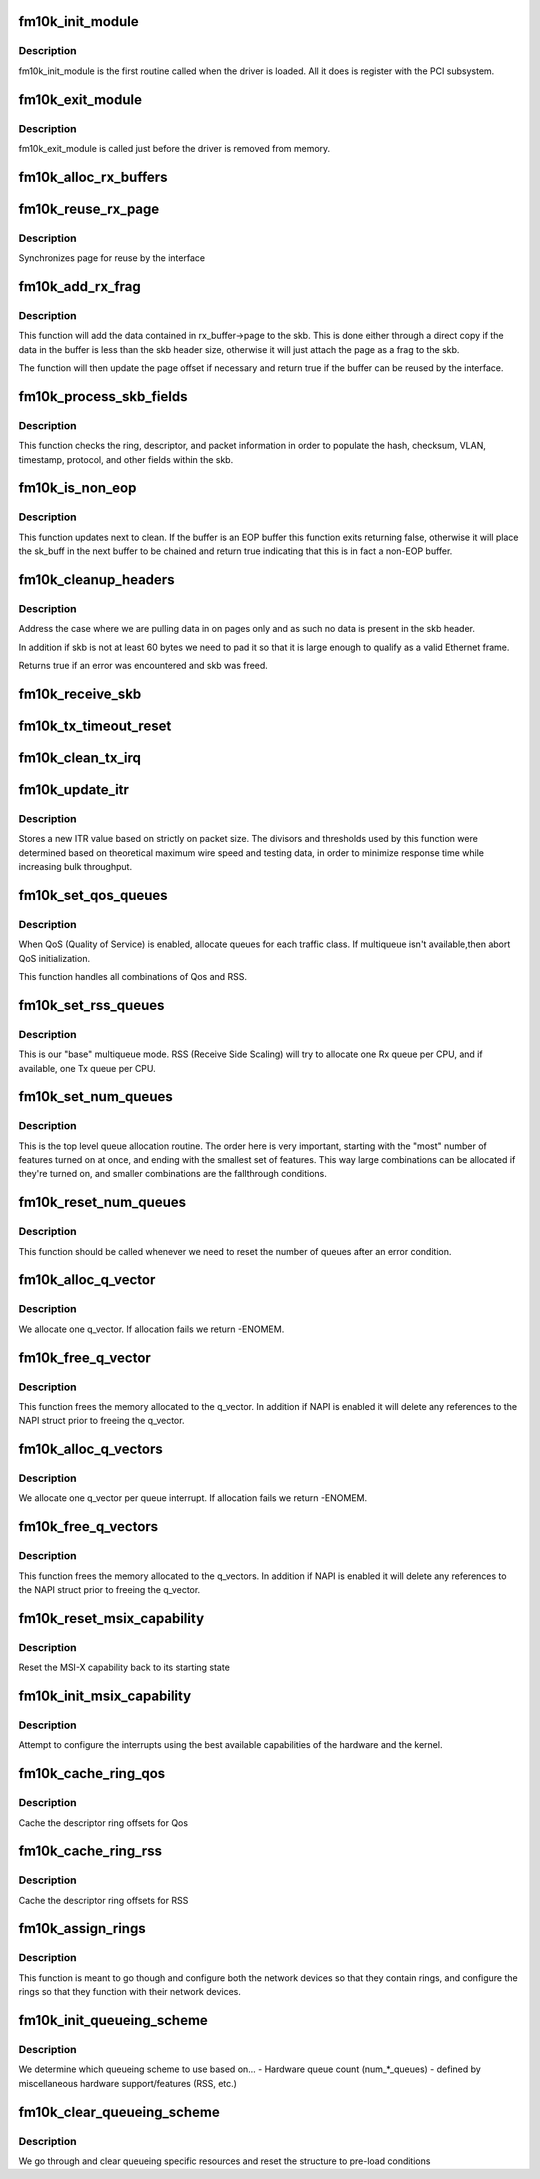 .. -*- coding: utf-8; mode: rst -*-
.. src-file: drivers/net/ethernet/intel/fm10k/fm10k_main.c

.. _`fm10k_init_module`:

fm10k_init_module
=================

.. c:function:: int fm10k_init_module( void)

    Driver Registration Routine

    :param  void:
        no arguments

.. _`fm10k_init_module.description`:

Description
-----------

fm10k_init_module is the first routine called when the driver is
loaded.  All it does is register with the PCI subsystem.

.. _`fm10k_exit_module`:

fm10k_exit_module
=================

.. c:function:: void __exit fm10k_exit_module( void)

    Driver Exit Cleanup Routine

    :param  void:
        no arguments

.. _`fm10k_exit_module.description`:

Description
-----------

fm10k_exit_module is called just before the driver is removed
from memory.

.. _`fm10k_alloc_rx_buffers`:

fm10k_alloc_rx_buffers
======================

.. c:function:: void fm10k_alloc_rx_buffers(struct fm10k_ring *rx_ring, u16 cleaned_count)

    Replace used receive buffers

    :param struct fm10k_ring \*rx_ring:
        ring to place buffers on

    :param u16 cleaned_count:
        number of buffers to replace

.. _`fm10k_reuse_rx_page`:

fm10k_reuse_rx_page
===================

.. c:function:: void fm10k_reuse_rx_page(struct fm10k_ring *rx_ring, struct fm10k_rx_buffer *old_buff)

    page flip buffer and store it back on the ring

    :param struct fm10k_ring \*rx_ring:
        rx descriptor ring to store buffers on

    :param struct fm10k_rx_buffer \*old_buff:
        donor buffer to have page reused

.. _`fm10k_reuse_rx_page.description`:

Description
-----------

Synchronizes page for reuse by the interface

.. _`fm10k_add_rx_frag`:

fm10k_add_rx_frag
=================

.. c:function:: bool fm10k_add_rx_frag(struct fm10k_rx_buffer *rx_buffer, union fm10k_rx_desc *rx_desc, struct sk_buff *skb)

    Add contents of Rx buffer to sk_buff

    :param struct fm10k_rx_buffer \*rx_buffer:
        buffer containing page to add

    :param union fm10k_rx_desc \*rx_desc:
        descriptor containing length of buffer written by hardware

    :param struct sk_buff \*skb:
        sk_buff to place the data into

.. _`fm10k_add_rx_frag.description`:

Description
-----------

This function will add the data contained in rx_buffer->page to the skb.
This is done either through a direct copy if the data in the buffer is
less than the skb header size, otherwise it will just attach the page as
a frag to the skb.

The function will then update the page offset if necessary and return
true if the buffer can be reused by the interface.

.. _`fm10k_process_skb_fields`:

fm10k_process_skb_fields
========================

.. c:function:: unsigned int fm10k_process_skb_fields(struct fm10k_ring *rx_ring, union fm10k_rx_desc *rx_desc, struct sk_buff *skb)

    Populate skb header fields from Rx descriptor

    :param struct fm10k_ring \*rx_ring:
        rx descriptor ring packet is being transacted on

    :param union fm10k_rx_desc \*rx_desc:
        pointer to the EOP Rx descriptor

    :param struct sk_buff \*skb:
        pointer to current skb being populated

.. _`fm10k_process_skb_fields.description`:

Description
-----------

This function checks the ring, descriptor, and packet information in
order to populate the hash, checksum, VLAN, timestamp, protocol, and
other fields within the skb.

.. _`fm10k_is_non_eop`:

fm10k_is_non_eop
================

.. c:function:: bool fm10k_is_non_eop(struct fm10k_ring *rx_ring, union fm10k_rx_desc *rx_desc)

    process handling of non-EOP buffers

    :param struct fm10k_ring \*rx_ring:
        Rx ring being processed

    :param union fm10k_rx_desc \*rx_desc:
        Rx descriptor for current buffer

.. _`fm10k_is_non_eop.description`:

Description
-----------

This function updates next to clean.  If the buffer is an EOP buffer
this function exits returning false, otherwise it will place the
sk_buff in the next buffer to be chained and return true indicating
that this is in fact a non-EOP buffer.

.. _`fm10k_cleanup_headers`:

fm10k_cleanup_headers
=====================

.. c:function:: bool fm10k_cleanup_headers(struct fm10k_ring *rx_ring, union fm10k_rx_desc *rx_desc, struct sk_buff *skb)

    Correct corrupted or empty headers

    :param struct fm10k_ring \*rx_ring:
        rx descriptor ring packet is being transacted on

    :param union fm10k_rx_desc \*rx_desc:
        pointer to the EOP Rx descriptor

    :param struct sk_buff \*skb:
        pointer to current skb being fixed

.. _`fm10k_cleanup_headers.description`:

Description
-----------

Address the case where we are pulling data in on pages only
and as such no data is present in the skb header.

In addition if skb is not at least 60 bytes we need to pad it so that
it is large enough to qualify as a valid Ethernet frame.

Returns true if an error was encountered and skb was freed.

.. _`fm10k_receive_skb`:

fm10k_receive_skb
=================

.. c:function:: void fm10k_receive_skb(struct fm10k_q_vector *q_vector, struct sk_buff *skb)

    helper function to handle rx indications

    :param struct fm10k_q_vector \*q_vector:
        structure containing interrupt and ring information

    :param struct sk_buff \*skb:
        packet to send up

.. _`fm10k_tx_timeout_reset`:

fm10k_tx_timeout_reset
======================

.. c:function:: void fm10k_tx_timeout_reset(struct fm10k_intfc *interface)

    initiate reset due to Tx timeout

    :param struct fm10k_intfc \*interface:
        driver private struct

.. _`fm10k_clean_tx_irq`:

fm10k_clean_tx_irq
==================

.. c:function:: bool fm10k_clean_tx_irq(struct fm10k_q_vector *q_vector, struct fm10k_ring *tx_ring, int napi_budget)

    Reclaim resources after transmit completes

    :param struct fm10k_q_vector \*q_vector:
        structure containing interrupt and ring information

    :param struct fm10k_ring \*tx_ring:
        tx ring to clean

    :param int napi_budget:
        Used to determine if we are in netpoll

.. _`fm10k_update_itr`:

fm10k_update_itr
================

.. c:function:: void fm10k_update_itr(struct fm10k_ring_container *ring_container)

    update the dynamic ITR value based on packet size

    :param struct fm10k_ring_container \*ring_container:
        Container for rings to have ITR updated

.. _`fm10k_update_itr.description`:

Description
-----------

Stores a new ITR value based on strictly on packet size.  The
divisors and thresholds used by this function were determined based
on theoretical maximum wire speed and testing data, in order to
minimize response time while increasing bulk throughput.

.. _`fm10k_set_qos_queues`:

fm10k_set_qos_queues
====================

.. c:function:: bool fm10k_set_qos_queues(struct fm10k_intfc *interface)

    Allocate queues for a QOS-enabled device

    :param struct fm10k_intfc \*interface:
        board private structure to initialize

.. _`fm10k_set_qos_queues.description`:

Description
-----------

When QoS (Quality of Service) is enabled, allocate queues for
each traffic class.  If multiqueue isn't available,then abort QoS
initialization.

This function handles all combinations of Qos and RSS.

.. _`fm10k_set_rss_queues`:

fm10k_set_rss_queues
====================

.. c:function:: bool fm10k_set_rss_queues(struct fm10k_intfc *interface)

    Allocate queues for RSS

    :param struct fm10k_intfc \*interface:
        board private structure to initialize

.. _`fm10k_set_rss_queues.description`:

Description
-----------

This is our "base" multiqueue mode.  RSS (Receive Side Scaling) will try
to allocate one Rx queue per CPU, and if available, one Tx queue per CPU.

.. _`fm10k_set_num_queues`:

fm10k_set_num_queues
====================

.. c:function:: void fm10k_set_num_queues(struct fm10k_intfc *interface)

    Allocate queues for device, feature dependent

    :param struct fm10k_intfc \*interface:
        board private structure to initialize

.. _`fm10k_set_num_queues.description`:

Description
-----------

This is the top level queue allocation routine.  The order here is very
important, starting with the "most" number of features turned on at once,
and ending with the smallest set of features.  This way large combinations
can be allocated if they're turned on, and smaller combinations are the
fallthrough conditions.

.. _`fm10k_reset_num_queues`:

fm10k_reset_num_queues
======================

.. c:function:: void fm10k_reset_num_queues(struct fm10k_intfc *interface)

    Reset the number of queues to zero

    :param struct fm10k_intfc \*interface:
        board private structure

.. _`fm10k_reset_num_queues.description`:

Description
-----------

This function should be called whenever we need to reset the number of
queues after an error condition.

.. _`fm10k_alloc_q_vector`:

fm10k_alloc_q_vector
====================

.. c:function:: int fm10k_alloc_q_vector(struct fm10k_intfc *interface, unsigned int v_count, unsigned int v_idx, unsigned int txr_count, unsigned int txr_idx, unsigned int rxr_count, unsigned int rxr_idx)

    Allocate memory for a single interrupt vector

    :param struct fm10k_intfc \*interface:
        board private structure to initialize

    :param unsigned int v_count:
        q_vectors allocated on interface, used for ring interleaving

    :param unsigned int v_idx:
        index of vector in interface struct

    :param unsigned int txr_count:
        total number of Tx rings to allocate

    :param unsigned int txr_idx:
        index of first Tx ring to allocate

    :param unsigned int rxr_count:
        total number of Rx rings to allocate

    :param unsigned int rxr_idx:
        index of first Rx ring to allocate

.. _`fm10k_alloc_q_vector.description`:

Description
-----------

We allocate one q_vector.  If allocation fails we return -ENOMEM.

.. _`fm10k_free_q_vector`:

fm10k_free_q_vector
===================

.. c:function:: void fm10k_free_q_vector(struct fm10k_intfc *interface, int v_idx)

    Free memory allocated for specific interrupt vector

    :param struct fm10k_intfc \*interface:
        board private structure to initialize

    :param int v_idx:
        Index of vector to be freed

.. _`fm10k_free_q_vector.description`:

Description
-----------

This function frees the memory allocated to the q_vector.  In addition if
NAPI is enabled it will delete any references to the NAPI struct prior
to freeing the q_vector.

.. _`fm10k_alloc_q_vectors`:

fm10k_alloc_q_vectors
=====================

.. c:function:: int fm10k_alloc_q_vectors(struct fm10k_intfc *interface)

    Allocate memory for interrupt vectors

    :param struct fm10k_intfc \*interface:
        board private structure to initialize

.. _`fm10k_alloc_q_vectors.description`:

Description
-----------

We allocate one q_vector per queue interrupt.  If allocation fails we
return -ENOMEM.

.. _`fm10k_free_q_vectors`:

fm10k_free_q_vectors
====================

.. c:function:: void fm10k_free_q_vectors(struct fm10k_intfc *interface)

    Free memory allocated for interrupt vectors

    :param struct fm10k_intfc \*interface:
        board private structure to initialize

.. _`fm10k_free_q_vectors.description`:

Description
-----------

This function frees the memory allocated to the q_vectors.  In addition if
NAPI is enabled it will delete any references to the NAPI struct prior
to freeing the q_vector.

.. _`fm10k_reset_msix_capability`:

fm10k_reset_msix_capability
===========================

.. c:function:: void fm10k_reset_msix_capability(struct fm10k_intfc *interface)

    reset MSI-X capability

    :param struct fm10k_intfc \*interface:
        board private structure to initialize

.. _`fm10k_reset_msix_capability.description`:

Description
-----------

Reset the MSI-X capability back to its starting state

.. _`fm10k_init_msix_capability`:

fm10k_init_msix_capability
==========================

.. c:function:: int fm10k_init_msix_capability(struct fm10k_intfc *interface)

    configure MSI-X capability

    :param struct fm10k_intfc \*interface:
        board private structure to initialize

.. _`fm10k_init_msix_capability.description`:

Description
-----------

Attempt to configure the interrupts using the best available
capabilities of the hardware and the kernel.

.. _`fm10k_cache_ring_qos`:

fm10k_cache_ring_qos
====================

.. c:function:: bool fm10k_cache_ring_qos(struct fm10k_intfc *interface)

    Descriptor ring to register mapping for QoS

    :param struct fm10k_intfc \*interface:
        Interface structure continaining rings and devices

.. _`fm10k_cache_ring_qos.description`:

Description
-----------

Cache the descriptor ring offsets for Qos

.. _`fm10k_cache_ring_rss`:

fm10k_cache_ring_rss
====================

.. c:function:: void fm10k_cache_ring_rss(struct fm10k_intfc *interface)

    Descriptor ring to register mapping for RSS

    :param struct fm10k_intfc \*interface:
        Interface structure continaining rings and devices

.. _`fm10k_cache_ring_rss.description`:

Description
-----------

Cache the descriptor ring offsets for RSS

.. _`fm10k_assign_rings`:

fm10k_assign_rings
==================

.. c:function:: void fm10k_assign_rings(struct fm10k_intfc *interface)

    Map rings to network devices

    :param struct fm10k_intfc \*interface:
        Interface structure containing rings and devices

.. _`fm10k_assign_rings.description`:

Description
-----------

This function is meant to go though and configure both the network
devices so that they contain rings, and configure the rings so that
they function with their network devices.

.. _`fm10k_init_queueing_scheme`:

fm10k_init_queueing_scheme
==========================

.. c:function:: int fm10k_init_queueing_scheme(struct fm10k_intfc *interface)

    Determine proper queueing scheme

    :param struct fm10k_intfc \*interface:
        board private structure to initialize

.. _`fm10k_init_queueing_scheme.description`:

Description
-----------

We determine which queueing scheme to use based on...
- Hardware queue count (num\_\*\_queues)
- defined by miscellaneous hardware support/features (RSS, etc.)

.. _`fm10k_clear_queueing_scheme`:

fm10k_clear_queueing_scheme
===========================

.. c:function:: void fm10k_clear_queueing_scheme(struct fm10k_intfc *interface)

    Clear the current queueing scheme settings

    :param struct fm10k_intfc \*interface:
        board private structure to clear queueing scheme on

.. _`fm10k_clear_queueing_scheme.description`:

Description
-----------

We go through and clear queueing specific resources and reset the structure
to pre-load conditions

.. This file was automatic generated / don't edit.

